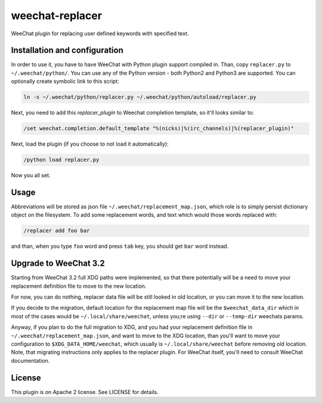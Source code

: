 weechat-replacer
================

WeeChat plugin for replacing user defined keywords with specified text.

Installation and configuration
------------------------------

In order to use it, you have to have WeeChat with Python plugin support
compiled in. Than, copy ``replacer.py`` to ``~/.weechat/python/``. You can use
any of the Python version - both Python2 and Python3 are supported. You can
optionally create symbolic link to this script:

.. code:: shell-session

   ln -s ~/.weechat/python/replacer.py ~/.weechat/python/autoload/replacer.py

Next, you need to add this *replacer_plugin* to Weechat completion template, so
it'll looks similar to:

.. code::

   /set weechat.completion.default_template "%(nicks)|%(irc_channels)|%(replacer_plugin)"

Next, load the plugin (if you choose to not load it automatically):

.. code::

   /python load replacer.py

Now you all set.


Usage
-----

Abbreviations will be stored as json file ``~/.weechat/replacement_map.json``,
which role is to simply persist dictionary object on the filesystem. To add
some replacement words, and text which would those words replaced with:

.. code::

   /replacer add foo bar

and than, when you type ``foo`` word and press ``tab`` key, you should get
``bar`` word instead.


Upgrade to WeeChat 3.2
----------------------

Starting from WeeChat 3.2 full XDG paths were implemented, so that there
potentially will be a need to move your replacement definition file to move to
the new location.

For now, you can do nothing, replacer data file will be still looked in old
location, or you can move it to the new location.

If you decide to the migration, default location for the replacement map
file will be the ``$weechat_data_dir`` which in most of the cases would be
``~/.local/share/weechat``, unless you;re using ``--dir`` or ``--temp-dir``
weechats params.

Anyway, if you plan to do the full migration to XDG, and you had your
replacement definition file in ``~/.weechat/replacement_map.json``, and want to
move to the XDG location, than you'll want to move your configuration to
``$XDG_DATA_HOME/weechat``, which usually is ``~/.local/share/weechat`` before
removing old location. Note, that migrating instructions only applies to the
replacer plugin. For WeeChat itself, you'll need to consult WeeChat
documentation.


License
-------

This plugin is on Apache 2 license. See LICENSE for details.
